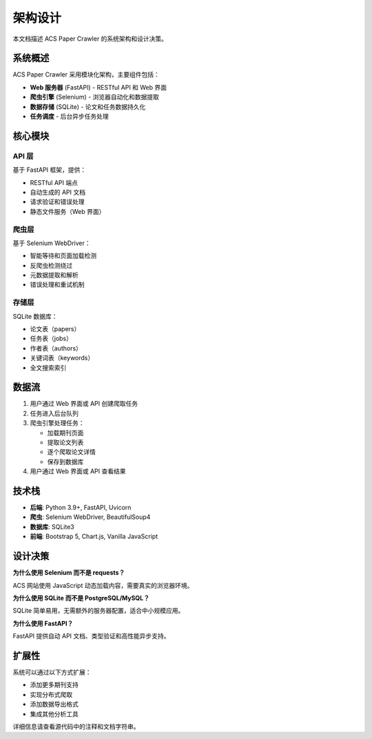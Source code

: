 架构设计
========

本文档描述 ACS Paper Crawler 的系统架构和设计决策。

系统概述
--------

ACS Paper Crawler 采用模块化架构，主要组件包括：

* **Web 服务器** (FastAPI) - RESTful API 和 Web 界面
* **爬虫引擎** (Selenium) - 浏览器自动化和数据提取
* **数据存储** (SQLite) - 论文和任务数据持久化
* **任务调度** - 后台异步任务处理

核心模块
--------

API 层
~~~~~~

基于 FastAPI 框架，提供：

* RESTful API 端点
* 自动生成的 API 文档
* 请求验证和错误处理
* 静态文件服务（Web 界面）

爬虫层
~~~~~~

基于 Selenium WebDriver：

* 智能等待和页面加载检测
* 反爬虫检测绕过
* 元数据提取和解析
* 错误处理和重试机制

存储层
~~~~~~

SQLite 数据库：

* 论文表（papers）
* 任务表（jobs）
* 作者表（authors）
* 关键词表（keywords）
* 全文搜索索引

数据流
------

1. 用户通过 Web 界面或 API 创建爬取任务
2. 任务进入后台队列
3. 爬虫引擎处理任务：

   * 加载期刊页面
   * 提取论文列表
   * 逐个爬取论文详情
   * 保存到数据库

4. 用户通过 Web 界面或 API 查看结果

技术栈
------

* **后端**: Python 3.9+, FastAPI, Uvicorn
* **爬虫**: Selenium WebDriver, BeautifulSoup4
* **数据库**: SQLite3
* **前端**: Bootstrap 5, Chart.js, Vanilla JavaScript

设计决策
--------

**为什么使用 Selenium 而不是 requests？**

ACS 网站使用 JavaScript 动态加载内容，需要真实的浏览器环境。

**为什么使用 SQLite 而不是 PostgreSQL/MySQL？**

SQLite 简单易用，无需额外的服务器配置，适合中小规模应用。

**为什么使用 FastAPI？**

FastAPI 提供自动 API 文档、类型验证和高性能异步支持。

扩展性
------

系统可以通过以下方式扩展：

* 添加更多期刊支持
* 实现分布式爬取
* 添加数据导出格式
* 集成其他分析工具

详细信息请查看源代码中的注释和文档字符串。
